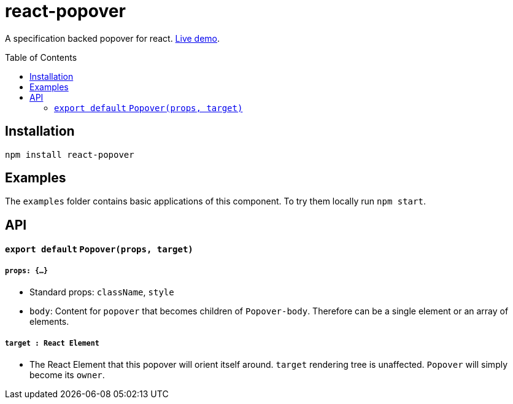 # react-popover
:toc: macro

A specification backed popover for react. link:https://littlebits.github.io/react-popover/build[Live demo].


toc::[]


## Installation

----
npm install react-popover
----


## Examples

The `examples` folder contains basic applications of this component. To try them locally run `npm start`.


## API

#### `export default` `Popover(props, target)`

##### `props: {...}`

- Standard props: `className`, `style`
- `body`: Content for `popover` that becomes children of `Popover-body`. Therefore can be a single element or an array of elements.

##### `target : React Element`

- The React Element that this popover will orient itself around. `target` rendering tree is unaffected. `Popover` will simply become its `owner`.
